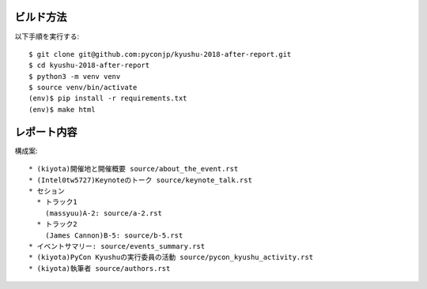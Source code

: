 ビルド方法
----------

以下手順を実行する::

    $ git clone git@github.com:pyconjp/kyushu-2018-after-report.git
    $ cd kyushu-2018-after-report
    $ python3 -m venv venv
    $ source venv/bin/activate
    (env)$ pip install -r requirements.txt
    (env)$ make html

レポート内容
----------

構成案::

    * (kiyota)開催地と開催概要 source/about_the_event.rst
    * (Intel0tw5727)Keynoteのトーク source/keynote_talk.rst
    * セション 
      * トラック1 
        (massyuu)A-2: source/a-2.rst
      * トラック2
        (James Cannon)B-5: source/b-5.rst
    * イベントサマリー: source/events_summary.rst
    * (kiyota)PyCon Kyushuの実行委員の活動 source/pycon_kyushu_activity.rst
    * (kiyota)執筆者 source/authors.rst
